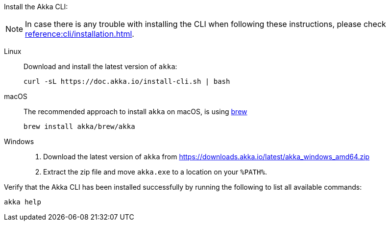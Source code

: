 Install the Akka CLI:

NOTE: In case there is any trouble with installing the CLI when following these instructions, please check xref:reference:cli/installation.adoc[].

[.tabset]
Linux::
+
--
Download and install the latest version of `akka`:
[source,bash]
....
curl -sL https://doc.akka.io/install-cli.sh | bash
....

--
macOS::
+
--
The recommended approach to install `akka` on macOS, is using https://brew.sh[brew, window="new"]

[source,bash]
----
brew install akka/brew/akka
----

--
Windows::
+
--

. Download the latest version of `akka` from https://downloads.akka.io/latest/akka_windows_amd64.zip[https://downloads.akka.io/latest/akka_windows_amd64.zip]

. Extract the zip file and move `akka.exe` to a location on your `%PATH%`.

--

Verify that the Akka CLI has been installed successfully by running the following to list all available commands:

[source, command window]
----
akka help
----
